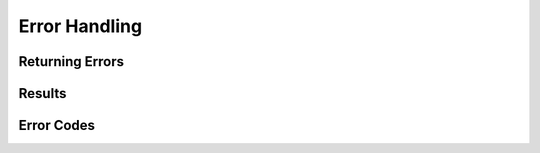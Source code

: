 ==============
Error Handling
==============

.. doxygenfile:: Result.h
   :sections: briefdescription detaileddescription

Returning Errors
================
.. doxygendefine:: KATANA_ERROR

.. doxygendefine:: KATANA_CHECKED

.. doxygendefine:: KATANA_CHECKED_CONTEXT

.. doxygenfunction:: katana::MakeResult

Results
=======

.. doxygentypedef:: katana::Result

.. doxygenclass:: katana::ErrorInfo

.. doxygentypedef:: katana::CopyableResult

.. doxygenclass:: katana::CopyableErrorInfo

Error Codes
===========

.. doxygenfile:: ErrorCode.h
   :sections: briefdescription detaileddescription

.. doxygenenum:: katana::ErrorCode

.. doxygenenum:: tsuba::ErrorCode
